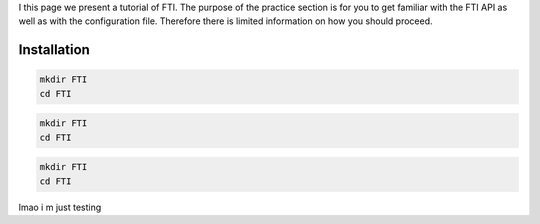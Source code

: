 .. Fault Tolerance Library documentation Tutorial file

I this page we present a tutorial of FTI. The purpose of the practice section is for you to get familiar with the FTI API as well as with the configuration file. Therefore there is limited information on how you should proceed.

Installation
===================================================

.. code-block:: cmake

   mkdir FTI
   cd FTI

.. code-block:: bash

   mkdir FTI
   cd FTI

.. code-block:: console

   mkdir FTI
   cd FTI
lmao i m just testing 

